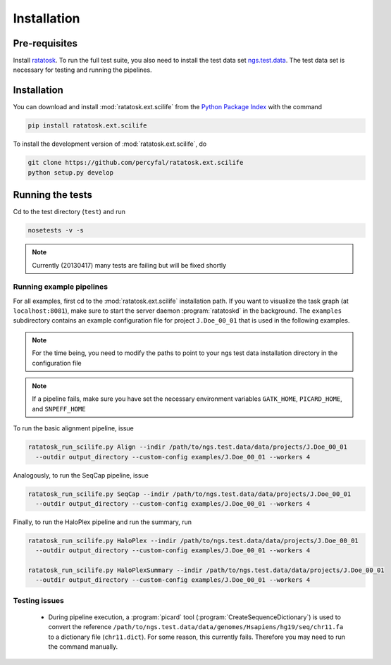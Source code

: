 Installation
============

Pre-requisites
--------------

Install `ratatosk <https://github.com/percyfal/ratatosk>`_. To run the
full test suite, you also need to install the test data set
`ngs.test.data <https://github.com/percyfal/ngs.test.data.git>`_. The
test data set is necessary for testing and running the pipelines.

.. _installation:

Installation
------------

You can download and install :mod:`ratatosk.ext.scilife` from the
`Python Package Index
<https://pypi.python.org/pypi/ratatosk.ext.scilife>`_ with the command

.. code-block:: text

   pip install ratatosk.ext.scilife

To install the development version of :mod:`ratatosk.ext.scilife`, do

.. code-block:: text
	
	git clone https://github.com/percyfal/ratatosk.ext.scilife
	python setup.py develop

Running the tests
-----------------

Cd to the test directory (``test``) and run

.. code-block:: text

	nosetests -v -s 

.. note:: Currently (20130417) many tests are failing but will be
   fixed shortly
	

Running example pipelines
^^^^^^^^^^^^^^^^^^^^^^^^^

For all examples, first cd to the :mod:`ratatosk.ext.scilife`
installation path. If you want to visualize the task graph (at
``localhost:8081``), make sure to start the server daemon
:program:`ratatoskd` in the background. The ``examples`` subdirectory
contains an example configuration file for project ``J.Doe_00_01``
that is used in the following examples.

.. note:: For the time being, you need to modify the paths to point to your ngs
   test data installation directory in the configuration file

.. note:: If a pipeline fails, make sure you have set the necessary
   environment variables ``GATK_HOME``, ``PICARD_HOME``, and
   ``SNPEFF_HOME``

To run the basic alignment pipeline, issue

.. code-block:: text

   ratatosk_run_scilife.py Align --indir /path/to/ngs.test.data/data/projects/J.Doe_00_01
     --outdir output_directory --custom-config examples/J.Doe_00_01 --workers 4

Analogously, to run the SeqCap pipeline, issue

.. code-block:: text

   ratatosk_run_scilife.py SeqCap --indir /path/to/ngs.test.data/data/projects/J.Doe_00_01
     --outdir output_directory --custom-config examples/J.Doe_00_01 --workers 4


Finally, to run the HaloPlex pipeline and run the summary, run

.. code-block:: text

   ratatosk_run_scilife.py HaloPlex --indir /path/to/ngs.test.data/data/projects/J.Doe_00_01
     --outdir output_directory --custom-config examples/J.Doe_00_01 --workers 4

   ratatosk_run_scilife.py HaloPlexSummary --indir /path/to/ngs.test.data/data/projects/J.Doe_00_01
     --outdir output_directory --custom-config examples/J.Doe_00_01 --workers 4

Testing issues
^^^^^^^^^^^^^^

 - During pipeline execution, a :program:`picard` tool
   (:program:`CreateSequenceDictionary`) is used to convert the
   reference
   ``/path/to/ngs.test.data/data/genomes/Hsapiens/hg19/seq/chr11.fa``
   to a dictionary file (``chr11.dict``). For some reason, this
   currently fails. Therefore you may need to run the command
   manually.

